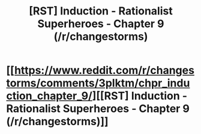 #+TITLE: [RST] Induction - Rationalist Superheroes - Chapter 9 (/r/changestorms)

* [[https://www.reddit.com/r/changestorms/comments/3plktm/chpr_induction_chapter_9/][[RST] Induction - Rationalist Superheroes - Chapter 9 (/r/changestorms)]]
:PROPERTIES:
:Author: eaglejarl
:Score: 7
:DateUnix: 1445406667.0
:DateShort: 2015-Oct-21
:END:
